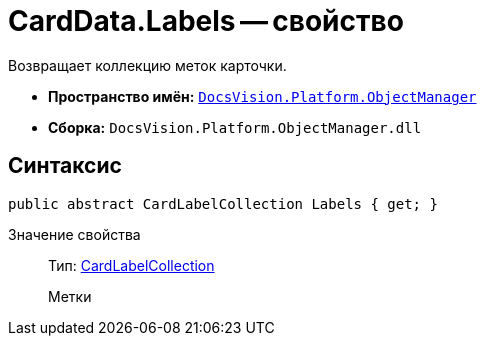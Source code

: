 = CardData.Labels -- свойство

Возвращает коллекцию меток карточки.

* *Пространство имён:* `xref:api/DocsVision/Platform/ObjectManager/ObjectManager_NS.adoc[DocsVision.Platform.ObjectManager]`
* *Сборка:* `DocsVision.Platform.ObjectManager.dll`

== Синтаксис

[source,csharp]
----
public abstract CardLabelCollection Labels { get; }
----

Значение свойства::
Тип: xref:api/DocsVision/Platform/ObjectManager/CardLabelCollection_CL.adoc[CardLabelCollection]
+
Метки
